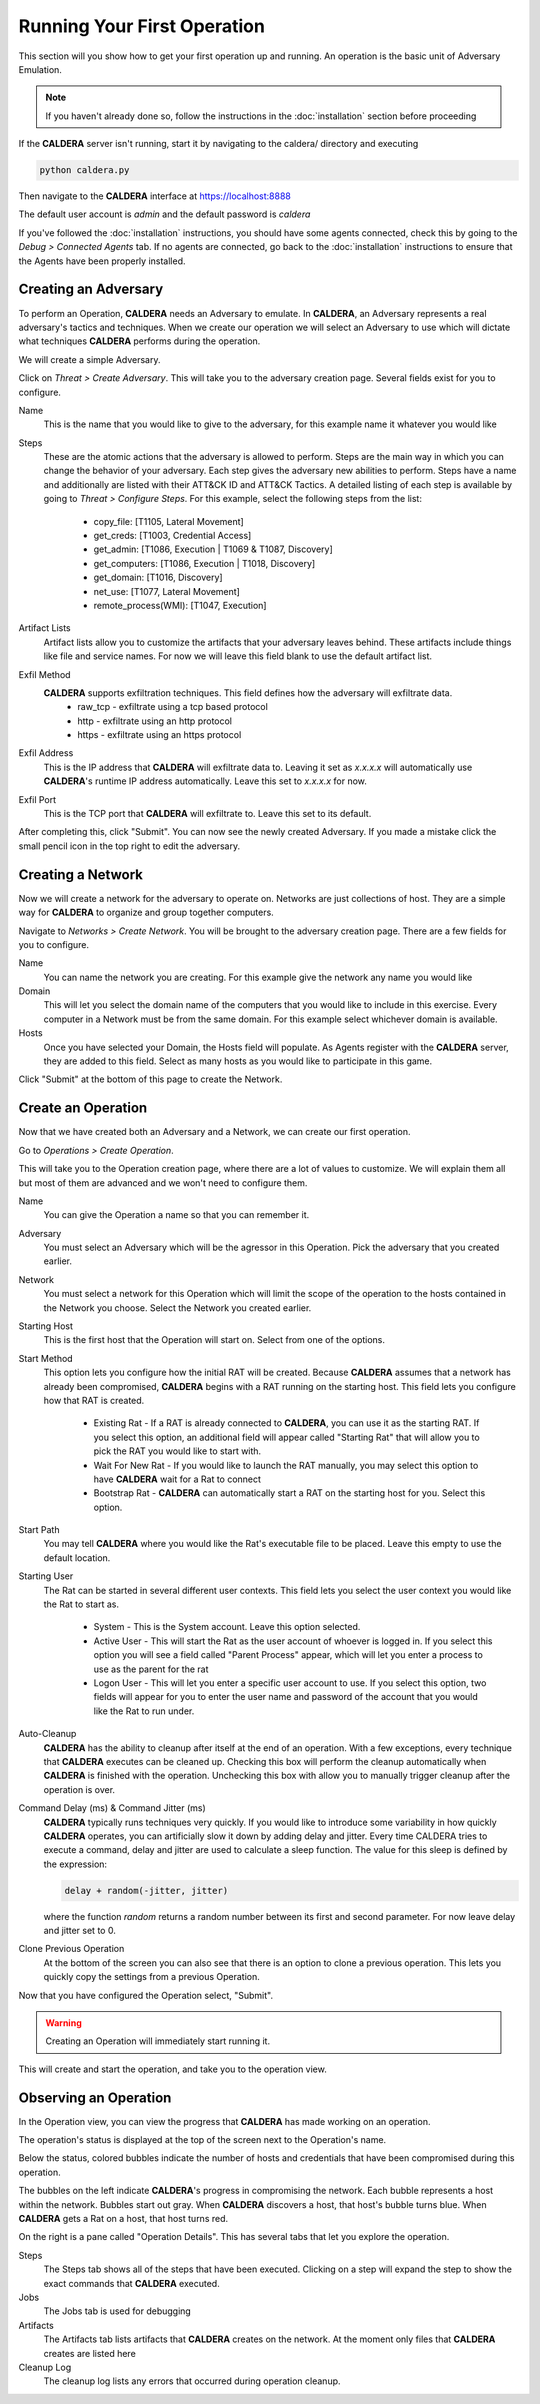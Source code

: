 ============================
Running Your First Operation
============================

This section will you show how to get your first operation up and running.
An operation is the basic unit of Adversary Emulation.

.. note:: If you haven't already done so, follow the instructions in the :doc:`installation` section before proceeding

If the **CALDERA** server isn't running, start it by navigating to the caldera/ directory and executing

.. code-block:: console

    python caldera.py

Then navigate to the **CALDERA** interface at `<https://localhost:8888>`_

The default user account is `admin` and the default password is `caldera`

If you've followed the :doc:`installation` instructions, you should have some agents connected, check this by going to
the `Debug > Connected Agents` tab. If no agents are connected, go back to the :doc:`installation` instructions to ensure
that the Agents have been properly installed.

Creating an Adversary
---------------------
To perform an Operation, **CALDERA** needs an Adversary to emulate.
In **CALDERA**, an Adversary represents a real adversary's tactics and techniques. When we create our operation
we will select an Adversary to use which will dictate what techniques **CALDERA** performs during the operation.

We will create a simple Adversary.

Click on `Threat > Create Adversary`. This will take you to the adversary creation page. Several fields exist for you
to configure.

Name
    This is the name that you would like to give to the adversary, for this example name it whatever you would like

Steps
    These are the atomic actions that the adversary is allowed to perform. Steps are the main way in which you can
    change the behavior of your adversary. Each step gives the adversary new abilities to perform. Steps have a name and
    additionally are listed with their ATT&CK ID and ATT&CK Tactics. A detailed listing of each step is available
    by going to `Threat > Configure Steps`. For this example, select the
    following steps from the list:

     - copy_file: [T1105, Lateral Movement]
     - get_creds: [T1003, Credential Access]
     - get_admin: [T1086, Execution | T1069 & T1087, Discovery]
     - get_computers: [T1086, Execution | T1018, Discovery]
     - get_domain: [T1016, Discovery]
     - net_use: [T1077, Lateral Movement]
     - remote_process(WMI): [T1047, Execution]

Artifact Lists
    Artifact lists allow you to customize the artifacts that your adversary leaves behind. These artifacts include things
    like file and service names. For now we will leave this field blank to use the default artifact list.

Exfil Method
    **CALDERA** supports exfiltration techniques. This field defines how the adversary will exfiltrate data.
     - raw_tcp - exfiltrate using a tcp based protocol
     - http - exfiltrate using an http protocol
     - https - exfiltrate using an https protocol

Exfil Address
    This is the IP address that **CALDERA** will exfiltrate data to. Leaving it set as `x.x.x.x` will automatically
    use **CALDERA**'s runtime IP address automatically. Leave this set to `x.x.x.x` for now.

Exfil Port
    This is the TCP port that **CALDERA** will exfiltrate to. Leave this set to its default.

After completing this, click "Submit". You can now see the newly created Adversary. If you made a mistake click the
small pencil icon in the top right to edit the adversary.

Creating a Network
------------------
Now we will create a network for the adversary to operate on. Networks are just collections of host. They are a simple
way for **CALDERA** to organize and group together computers.

Navigate to `Networks > Create Network`. You will be brought to the adversary creation page. There are
a few fields for you to configure.

Name
    You can name the network you are creating. For this example give the network any name you would like

Domain
    This will let you select the domain name of the computers that you would like to include in this exercise.
    Every computer in a Network must be from the same domain. For this example select whichever
    domain is available.

Hosts
    Once you have selected your Domain, the Hosts field will populate. As Agents register with the **CALDERA** server,
    they are added to this field. Select as many hosts as you would like to participate in this game.

Click "Submit" at the bottom of this page to create the Network.

Create an Operation
-------------------

Now that we have created both an Adversary and a Network, we can create our first operation.

Go to `Operations > Create Operation`.

This will take you to the Operation creation page, where there are a lot of values to customize. We will explain
them all but most of them are advanced and we won't need to configure them.

Name
    You can give the Operation a name so that you can remember it.

Adversary
    You must select an Adversary which will be the agressor in this Operation. Pick the adversary that you created
    earlier.

Network
    You must select a network for this Operation which will limit the scope of the operation to the hosts contained
    in the Network you choose. Select the Network you created earlier.

Starting Host
    This is the first host that the Operation will start on. Select from one of the options.

Start Method
    This option lets you configure how the initial RAT will be created. Because **CALDERA** assumes that a network
    has already been compromised, **CALDERA** begins with a RAT running on the starting host. This field lets you configure
    how that RAT is created.

     - Existing Rat - If a RAT is already connected to **CALDERA**, you can use it as the starting RAT. If you select
       this option, an additional field will appear called "Starting Rat" that will allow you to pick the RAT you
       would like to start with.
     - Wait For New Rat - If you would like to launch the RAT manually, you may select this option to have **CALDERA**
       wait for a Rat to connect
     - Bootstrap Rat - **CALDERA** can automatically start a RAT on the starting host for you. Select this option.

Start Path
    You may tell **CALDERA** where you would like the Rat's executable file to be placed. Leave this empty to use the
    default location.

Starting User
    The Rat can be started in several different user contexts. This field lets you select the
    user context you would like the Rat to start as.

     - System - This is the System account. Leave this option selected.
     - Active User - This will start the Rat as the user account of whoever is logged in. If you select this option
       you will see a field called "Parent Process" appear, which will let you enter a process to use as the parent
       for the rat
     - Logon User - This will let you enter a specific user account to use. If you select this option, two fields will
       appear for you to enter the user name and password of the account that you would like the Rat to run under.

Auto-Cleanup
    **CALDERA** has the ability to cleanup after itself at the end of an operation. With a few exceptions,
    every technique that **CALDERA** executes can be cleaned up. Checking this box will perform the
    cleanup automatically when **CALDERA** is finished with the operation. Unchecking this box with allow you to
    manually trigger cleanup after the operation is over.

Command Delay (ms) & Command Jitter (ms)
    **CALDERA** typically runs techniques very quickly. If you would like to introduce some variability in how
    quickly **CALDERA** operates, you can artificially slow it down by adding delay and jitter. Every time CALDERA
    tries to execute a command, delay and jitter are used to calculate a sleep function. The value for this sleep is
    defined by the expression:

    .. code-block:: console

        delay + random(-jitter, jitter)

    where the function `random` returns a random number
    between its first and second parameter. For now leave delay and jitter set to 0.

Clone Previous Operation
    At the bottom of the screen you can also see that there is an option to clone a previous operation. This lets you
    quickly copy the settings from a previous Operation.

Now that you have configured the Operation select, "Submit".

.. warning:: Creating an Operation will immediately start running it.

This will create and start the operation, and take you to the operation view.

Observing an Operation
----------------------

In the Operation view, you can view the progress that **CALDERA** has made working on an operation.

The operation's status is displayed at the top of the screen next to the Operation's name.

Below the status, colored bubbles indicate the number of hosts and credentials that have been compromised during this
operation.

The bubbles on the left indicate **CALDERA**'s progress in compromising the network. Each bubble represents a host
within the network. Bubbles start out gray. When **CALDERA** discovers a host, that host's bubble turns blue.
When **CALDERA** gets a Rat on a host, that host turns red.

On the right is a pane called "Operation Details". This has several tabs that let you explore the operation.

Steps
    The Steps tab shows all of the steps that have been executed. Clicking on a step will expand the step to show the
    exact commands that **CALDERA** executed.

Jobs
    The Jobs tab is used for debugging

Artifacts
    The Artifacts tab lists artifacts that **CALDERA** creates on the network. At the moment only files that **CALDERA**
    creates are listed here

Cleanup Log
    The cleanup log lists any errors that occurred during operation cleanup.

